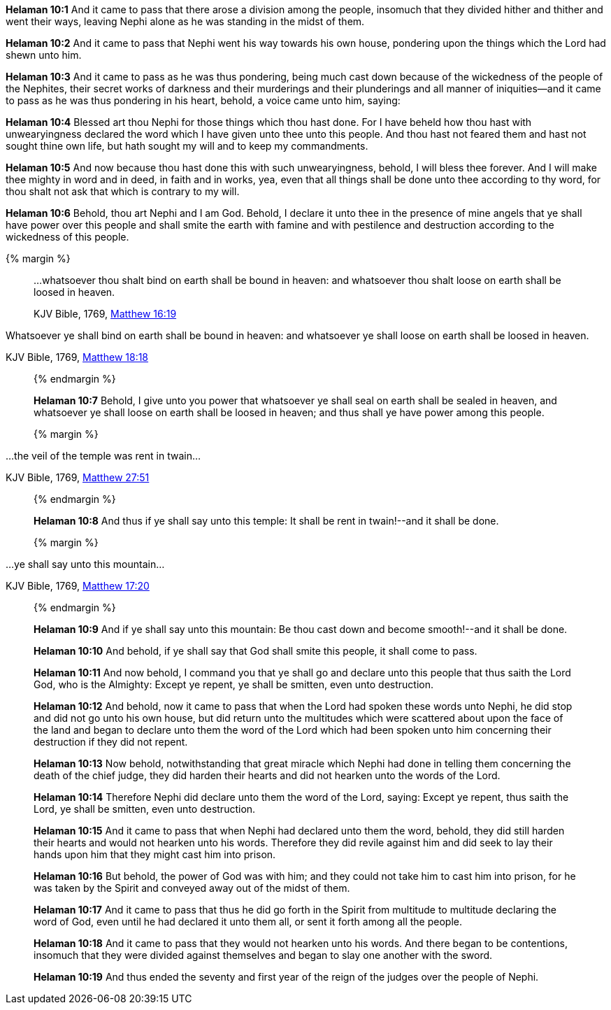 *Helaman 10:1* And it came to pass that there arose a division among the people, insomuch that they divided hither and thither and went their ways, leaving Nephi alone as he was standing in the midst of them.

*Helaman 10:2* And it came to pass that Nephi went his way towards his own house, pondering upon the things which the Lord had shewn unto him.

*Helaman 10:3* And it came to pass as he was thus pondering, being much cast down because of the wickedness of the people of the Nephites, their secret works of darkness and their murderings and their plunderings and all manner of iniquities--and it came to pass as he was thus pondering in his heart, behold, a voice came unto him, saying:

*Helaman 10:4* Blessed art thou Nephi for those things which thou hast done. For I have beheld how thou hast with unwearyingness declared the word which I have given unto thee unto this people. And thou hast not feared them and hast not sought thine own life, but hath sought my will and to keep my commandments.

*Helaman 10:5* And now because thou hast done this with such unwearyingness, behold, I will bless thee forever. And I will make thee mighty in word and in deed, in faith and in works, yea, even that all things shall be done unto thee according to thy word, for thou shalt not ask that which is contrary to my will.

*Helaman 10:6* Behold, thou art Nephi and I am God. Behold, I declare it unto thee in the presence of mine angels that ye shall have power over this people and shall smite the earth with famine and with pestilence and destruction according to the wickedness of this people.

{% margin %}
____

...whatsoever thou shalt bind on earth shall be bound in heaven: and whatsoever thou shalt loose on earth shall be loosed in heaven.

[small]#KJV Bible, 1769, http://www.kingjamesbibleonline.org/Matthew-Chapter-16/[Matthew 16:19]#
____

Whatsoever ye shall bind on earth shall be bound in heaven: and whatsoever ye shall loose on earth shall be loosed in heaven.

[small]#KJV Bible, 1769, http://www.kingjamesbibleonline.org/Matthew-Chapter-18/[Matthew 18:18]#
____
{% endmargin %}

*Helaman 10:7* Behold, I give unto you power that [highlight-orange]#whatsoever ye shall seal on earth shall be sealed in heaven, and whatsoever ye shall loose on earth shall be loosed in heaven;# and thus shall ye have power among this people.

{% margin %}
____

...the veil of the temple was rent in twain...

[small]#KJV Bible, 1769, http://www.kingjamesbibleonline.org/Matthew-Chapter-27/[Matthew 27:51]#
____
{% endmargin %}

*Helaman 10:8* And thus if ye shall say [highlight-orange]#unto this temple: It shall be rent in twain#!--and it shall be done.

{% margin %}
____

...ye shall say unto this mountain...

[small]#KJV Bible, 1769, http://www.kingjamesbibleonline.org/Matthew-Chapter-17/[Matthew 17:20]#
____
{% endmargin %}

*Helaman 10:9* And if [highglight-orange]#ye shall say unto this mountain#: Be thou cast down and become smooth!--and it shall be done.

*Helaman 10:10* And behold, if ye shall say that God shall smite this people, it shall come to pass.

*Helaman 10:11* And now behold, I command you that ye shall go and declare unto this people that thus saith the Lord God, who is the Almighty: Except ye repent, ye shall be smitten, even unto destruction.

*Helaman 10:12* And behold, now it came to pass that when the Lord had spoken these words unto Nephi, he did stop and did not go unto his own house, but did return unto the multitudes which were scattered about upon the face of the land and began to declare unto them the word of the Lord which had been spoken unto him concerning their destruction if they did not repent.

*Helaman 10:13* Now behold, notwithstanding that great miracle which Nephi had done in telling them concerning the death of the chief judge, they did harden their hearts and did not hearken unto the words of the Lord.

*Helaman 10:14* Therefore Nephi did declare unto them the word of the Lord, saying: Except ye repent, thus saith the Lord, ye shall be smitten, even unto destruction.

*Helaman 10:15* And it came to pass that when Nephi had declared unto them the word, behold, they did still harden their hearts and would not hearken unto his words. Therefore they did revile against him and did seek to lay their hands upon him that they might cast him into prison.

*Helaman 10:16* But behold, the power of God was with him; and they could not take him to cast him into prison, for he was taken by the Spirit and conveyed away out of the midst of them.

*Helaman 10:17* And it came to pass that thus he did go forth in the Spirit from multitude to multitude declaring the word of God, even until he had declared it unto them all, or sent it forth among all the people.

*Helaman 10:18* And it came to pass that they would not hearken unto his words. And there began to be contentions, insomuch that they were divided against themselves and began to slay one another with the sword.

*Helaman 10:19* And thus ended the seventy and first year of the reign of the judges over the people of Nephi.

